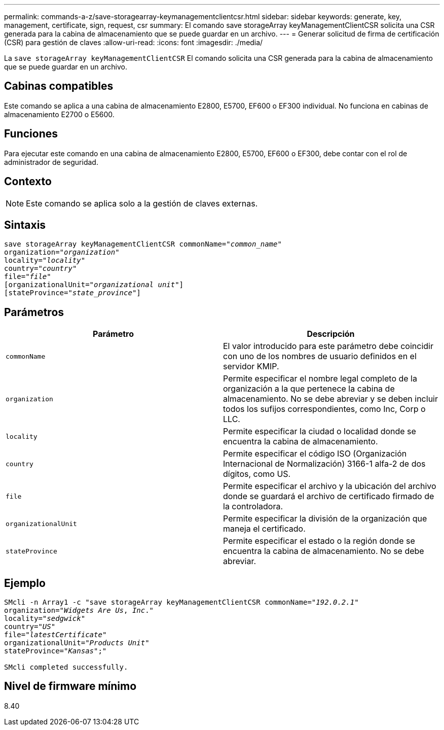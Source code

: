 ---
permalink: commands-a-z/save-storagearray-keymanagementclientcsr.html 
sidebar: sidebar 
keywords: generate, key, management, certificate, sign, request, csr 
summary: El comando save storageArray keyManagementClientCSR solicita una CSR generada para la cabina de almacenamiento que se puede guardar en un archivo. 
---
= Generar solicitud de firma de certificación (CSR) para gestión de claves
:allow-uri-read: 
:icons: font
:imagesdir: ./media/


[role="lead"]
La `save storageArray keyManagementClientCSR` El comando solicita una CSR generada para la cabina de almacenamiento que se puede guardar en un archivo.



== Cabinas compatibles

Este comando se aplica a una cabina de almacenamiento E2800, E5700, EF600 o EF300 individual. No funciona en cabinas de almacenamiento E2700 o E5600.



== Funciones

Para ejecutar este comando en una cabina de almacenamiento E2800, E5700, EF600 o EF300, debe contar con el rol de administrador de seguridad.



== Contexto

[NOTE]
====
Este comando se aplica solo a la gestión de claves externas.

====


== Sintaxis

[listing, subs="+macros"]
----

save storageArray keyManagementClientCSR commonName=pass:quotes["_common_name_"]
organization=pass:quotes["_organization_"]
locality=pass:quotes["_locality_"]
country=pass:quotes["_country_"]
file=pass:quotes["_file_"]
[organizationalUnit=pass:quotes["_organizational unit_"]]
[stateProvince=pass:quotes["_state_province_"]]
----


== Parámetros

[cols="2*"]
|===
| Parámetro | Descripción 


 a| 
`commonName`
 a| 
El valor introducido para este parámetro debe coincidir con uno de los nombres de usuario definidos en el servidor KMIP.



 a| 
`organization`
 a| 
Permite especificar el nombre legal completo de la organización a la que pertenece la cabina de almacenamiento. No se debe abreviar y se deben incluir todos los sufijos correspondientes, como Inc, Corp o LLC.



 a| 
`locality`
 a| 
Permite especificar la ciudad o localidad donde se encuentra la cabina de almacenamiento.



 a| 
`country`
 a| 
Permite especificar el código ISO (Organización Internacional de Normalización) 3166-1 alfa-2 de dos dígitos, como US.



 a| 
`file`
 a| 
Permite especificar el archivo y la ubicación del archivo donde se guardará el archivo de certificado firmado de la controladora.



 a| 
`organizationalUnit`
 a| 
Permite especificar la división de la organización que maneja el certificado.



 a| 
`stateProvince`
 a| 
Permite especificar el estado o la región donde se encuentra la cabina de almacenamiento. No se debe abreviar.

|===


== Ejemplo

[listing, subs="+macros"]
----

SMcli -n Array1 -c "save storageArray keyManagementClientCSR commonName=pass:quotes["_192.0.2.1_"]
organization=pass:quotes["_Widgets Are Us_, _Inc_."]
locality=pass:quotes["_sedgwick_"]
country=pass:quotes["_US_"]
file=pass:quotes["_latestCertificate_"]
organizationalUnit=pass:quotes["_Products Unit_"]
stateProvince=pass:quotes["_Kansas_"];"

SMcli completed successfully.
----


== Nivel de firmware mínimo

8.40

